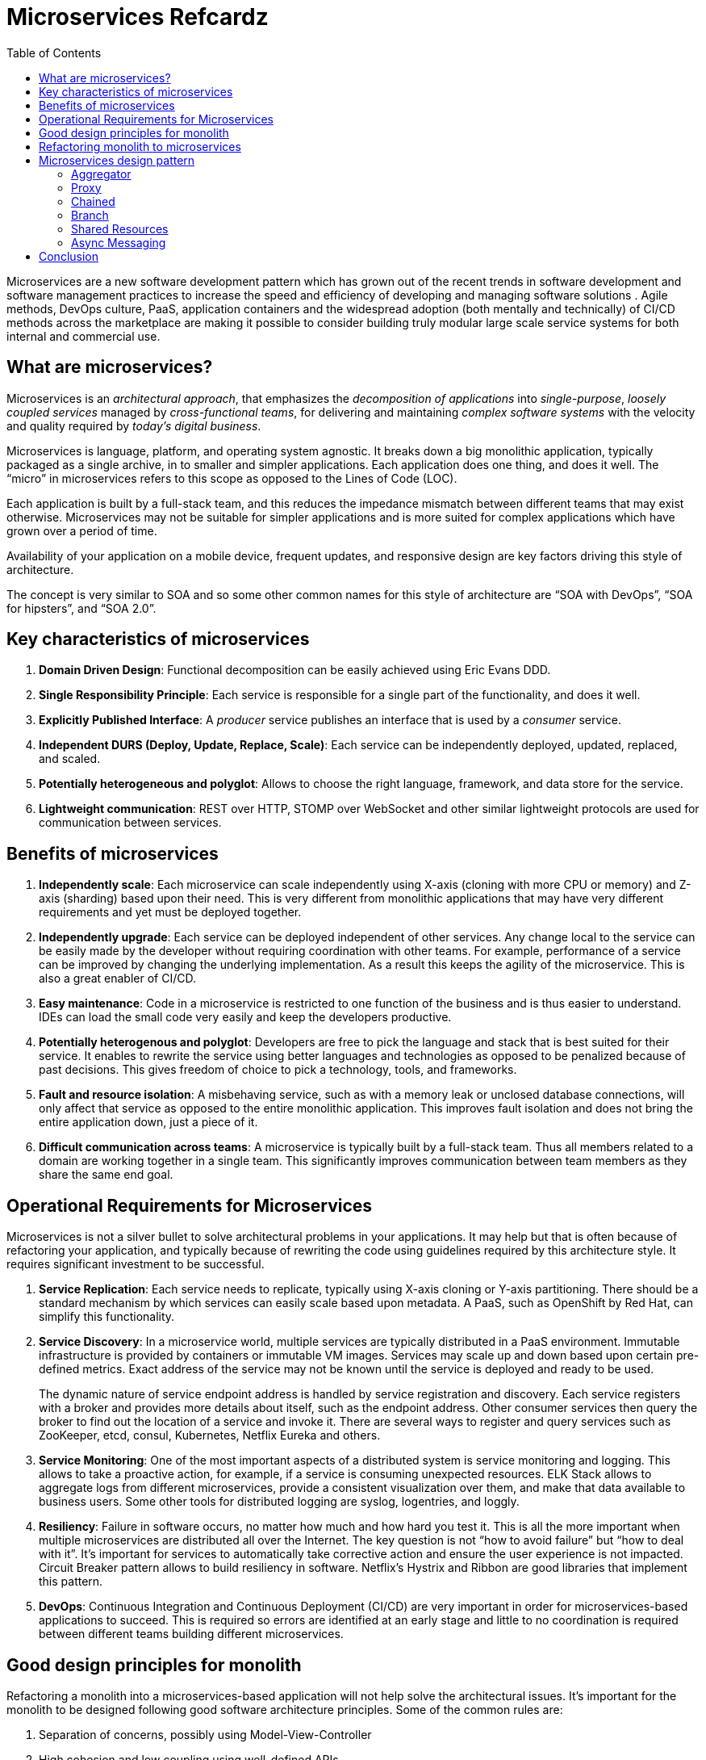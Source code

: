 = Microservices Refcardz
:toc:
:toc-placement!:

toc::[]

Microservices are a new software development  pattern which has grown out of the recent trends in software development and software management practices to increase the speed and efficiency of developing and managing software solutions . Agile methods, DevOps culture, PaaS, application containers and the widespread adoption (both mentally and technically) of CI/CD methods across the marketplace are making it possible to consider building truly modular large scale service systems for both internal and commercial use.

== What are microservices?

Microservices is an _architectural approach_, that emphasizes the _decomposition of applications_ into _single-purpose_, _loosely coupled services_ managed by _cross-functional teams_, for delivering and maintaining _complex software systems_ with the velocity and quality required by _today’s digital business_.

Microservices is language, platform, and operating system agnostic. It breaks down a big monolithic application, typically packaged as a single archive, in to smaller and simpler applications. Each application does one thing, and does it well. The "`micro`" in microservices refers to this scope as opposed to the Lines of Code (LOC).

Each application is built by a full-stack team, and this reduces the impedance mismatch between different teams that may exist otherwise. Microservices may not be suitable for simpler applications and is more suited for complex applications which have grown over a period of time.

Availability of your application on a mobile device, frequent updates, and responsive design are key factors driving this style of architecture.

The concept is very similar to SOA and so some other common names for this style of architecture are "`SOA with DevOps`", "`SOA for hipsters`", and "`SOA 2.0`".

== Key characteristics of microservices

. *Domain Driven Design*: Functional decomposition can be easily achieved using Eric Evans DDD.
. *Single Responsibility Principle*: Each service is responsible for a single part of the functionality, and does it well.
. *Explicitly Published Interface*: A _producer_ service publishes an interface that is used by a _consumer_ service.
. *Independent DURS (Deploy, Update, Replace, Scale)*: Each service can be independently deployed, updated, replaced, and scaled.
. *Potentially heterogeneous and polyglot*: Allows to choose the right language, framework, and data store for the service.
. *Lightweight communication*: REST over HTTP, STOMP over WebSocket and other similar lightweight protocols are used for communication between services.

== Benefits of microservices

. *Independently scale*: Each microservice can scale independently using X-axis (cloning with more CPU or memory) and Z-axis (sharding) based upon their need. This is very different from monolithic applications that may have very different requirements and yet must be deployed together.
. *Independently upgrade*: Each service can be deployed independent of other services. Any change local to the service can be easily made by the developer without requiring coordination with other teams. For example, performance of a service can be improved by changing the underlying implementation. As a result this keeps the agility of the microservice. This is also a great enabler of CI/CD.
. *Easy maintenance*: Code in a microservice is restricted to one function of the business and is thus easier to understand. IDEs can load the small code very easily and keep the developers productive.
. *Potentially heterogenous and polyglot*: Developers are free to pick the language and stack that is best suited for their service. It enables to rewrite the service using better languages and technologies as opposed to be penalized because of past decisions. This gives freedom of choice to pick a technology, tools, and frameworks.
. *Fault and resource isolation*: A misbehaving service, such as with a memory leak or unclosed database connections, will only affect that service as opposed to the entire monolithic application. This improves fault isolation and does not bring the entire application down, just a piece of it.
. *Difficult communication across teams*: A microservice is typically built by a full-stack team. Thus all members related to a domain are working together in a single team. This significantly improves communication between team members as they share the same end goal.

== Operational Requirements for Microservices

Microservices is not a silver bullet to solve architectural problems in your applications. It may help but that is often because of refactoring your application, and typically because of rewriting the code using guidelines required by this architecture style. It requires significant investment to be successful.

. *Service Replication*: Each service needs to replicate, typically using X-axis cloning or Y-axis partitioning. There should be a standard mechanism by which services can easily scale based upon metadata. A PaaS, such as OpenShift by Red Hat, can simplify this functionality.
. *Service Discovery*: In a microservice world, multiple services are typically distributed in a PaaS environment. Immutable infrastructure is provided by containers or immutable VM images. Services may scale up and down based upon certain pre-defined metrics. Exact address of the service may not be known until the service is deployed and ready to be used.
+
The dynamic nature of service endpoint address is handled by service registration and discovery. Each service registers with a broker and provides more details about itself, such as the endpoint address. Other consumer services then query the broker to find out the location of a service and invoke it. There are several ways to register and query services such as ZooKeeper, etcd, consul, Kubernetes, Netflix Eureka and others.
. *Service Monitoring*:  One of the most important aspects of a distributed system is service monitoring and logging. This allows to take a proactive action, for example, if a service is consuming unexpected resources. ELK Stack allows to aggregate logs from different microservices, provide a consistent visualization over them, and make that data available to business users. Some other tools for distributed logging are syslog, logentries, and loggly.
. *Resiliency*: Failure in software occurs, no matter how much and how hard you test it. This is all the more important when multiple microservices are distributed all over the Internet. The key question is not "`how to avoid failure`" but "`how to deal with it`". It's important for services to automatically take corrective action and ensure the user experience is not impacted. Circuit Breaker pattern allows to build resiliency in software. Netflix's Hystrix and Ribbon are good libraries that implement this pattern.
. *DevOps*: Continuous Integration and Continuous Deployment (CI/CD) are very important in order for microservices-based applications to succeed. This is required so errors are identified at an early stage and little to no coordination is required between different teams building different microservices.

== Good design principles for monolith

Refactoring a monolith into a microservices-based application will not help solve the architectural issues. It's important for the monolith to be designed following good software architecture principles. Some of the common rules are:

. Separation of concerns, possibly using Model-View-Controller
. High cohesion and low coupling using well-defined APIs
. Don’t Repeat Yourself (DRY)
. Convention over Configuration (CoC)
. Interfaces/APIs and implementations are separate, and following Law of Demeter. Classes don’t call other classes directly because they happen to be in the same archive
. Using Domain Driven Design to keep objects related to a domain/component together
. YAGNI or You Aren’t Going to Need It. Don’t build something that you don’t need now

== Refactoring monolith to microservices

Consider a Java EE monolithic application that is typically defined as a WAR or an EAR archive. The entire functionality for the application is packaged in a single unit. For example, an online shopping cart may consist of User, Catalog, and Order functionalities. All web pages are in root of the application, all corresponding Java classes are in the `WEB-INF/classes` directory, resources in `WEB-INF/classes/META-INF` directory.

image::monolith.png[]

Such an application can be refactored into microservices and the updated architecture is shown.

image::refactor-microservices.png[]

. Application is functionally decomposed where User, Order, and Catalog components are packaged as separate WAR files. Each WAR file has the relevant web pages, classes, and configuration files required for that component.
. Java EE is used to implement each component but there is no long term commitment to the stack as different components talk to each other using a well-defined API.
. Different classes in this component belong to the same domain so the code is easier to write and maintain. The underlying stack can also change, possibly keeping technical debt to a minimum.
. Each archive has its own database, i.e. no sharing of data stores. This allows each microservice to evolve and choose whatever type of datastore – relational, NoSQL, flat file, in-memory or some thing else – is most appropriate.
. Each component will register with a Service Registry. This is required because multiple stateless instances of each service might be running at a given time and their exact endpoint location will be known only at the runtime. Netflix Eureka, Etcd, Zookeeper are some options in this space.
. If components need to talk to each other, which is quite common, then they would do so using a pre-defined API. REST for synchronous or Pub/Sub for asynchronous communication are the common means to achieve this. In this case, Order component discovers User and Catalog service and talks to them using REST API.
. Client interaction for the application is defined in another application, Shopping Cart UI in this case. This application discover the services from Service Registry and compose them together. It should mostly be a dumb proxy where the UI pages of different components are invoked to show the interface. A common look-and-feel can be achieved by providing standard CSS/JavaScript resources.

More details can be found at: http://github.com/arun-gupta/microservices.

== Microservices design pattern

Multiple microservices may be composed with each other to provide composite microservices. Some common design patterns are explained below.

=== Aggregator

Results from multiple microservices are aggregated into one composite microservice.

In its simplest form, Aggregator would be a simple web page that invokes multiple services to achieve the functionality required by the application. Since each service (Service A, Service B, and Service C) is exposed using a lightweight REST mechanism, the web page can retrieve the data and process/display it accordingly. If processing is required, for example applying business logic to the data received from individual services, then you may likely have a bean that would transform the data so that it can be displayed by the web page.

image::microservices-aggregator-pattern.png[]

Another option for Aggregator is where no display is required, and instead it is just a higher level composite microservice which can be consumed by other services. In this case, the aggregator would just collect the data from each individual microservice, apply business logic to it, and further publish it as a REST endpoint. This can then be consumed by other services that need it.

This design pattern follows the DRY principle. If there are multiple services that need to access Service A, B, and C, then it's recommended to abstract that logic into a composite microservice and aggregate that logic into one service. An advantage of abstracting at this level is that the individual services, i.e. Service A, B, and C, and can evolve independently and the business need is still provided by the composite microservice.

=== Proxy

Proxy microservice design pattern is a variation of Aggregator. In this case, no aggregation needs to happen on the client but a different microservice may be invoked based upon the business need.

image::microservices-proxy-pattern.png[]

Just like Aggregator, Proxy can scale independently on X-axis and Z-axis as well. You may like to do this where each individual service need not be exposed to the consumer and should instead go through an interface.

The proxy may be a _dumb proxy_ in which case it just delegates the request to one of the services. Alternatively, it may be a _smart proxy_ where some data transformation is applied before the response is served to the client. A good example of this would be where the presentation layer to different devices can be encapsulated in the smart proxy.

=== Chained

Chained microservice design pattern produces a single consolidated response to the request. In this case, the request from the client is received by Service A, which is then communicating with Service B, which in turn may be communicating with Service C. All the services are likely using a synchronous HTTP request/response messaging.

image::microservices-chained-pattern.png[]

The key part to remember is that the client is blocked until the complete chain of request/response, i.e. Service <-> Service B and Service B <-> Service C, is completed. The request from Service B to Service C may look completely different as the request from Service A to Service B. Similarly, response from Service B to Service A may look completely different from Service C to Service B. And that’s the whole point anyway where different services are adding their business value.

Another important aspect to understand here is to not make the chain too long. This is important because the synchronous nature of the chain will appear like a long wait at the client side, especially if it's a web page that is waiting for the response to be shown. There are workarounds to this blocking request/response and are discussed in a subsequent design pattern.

A chain with a single microservice is called _singleton chain_.

=== Branch

Branch microservice design pattern extends Aggregator design pattern and allows simultaneous response processing from two, likely mutually exclusive, chains of microservices. This pattern can also be used to call different chains, or a single chain, based upon the business needs.

image::microservices-branch-pattern.png[]

Service A, either a web page or a composite microservice, can invoke two different chains concurrently in which case this will resemble the Aggregator design pattern. Alternatively, Service A can invoke only one chain based upon the request received from the client.

=== Shared Resources

One of the design principles of microservice is autonomy. This means the service is full-stack and has control of all the components – UI, middleware, persistence, transaction. This allows the service to be polyglot, and use the right tool for the right job. For example, if a NoSQL data store can be used if that is more appropriate instead of jamming that data in a SQL database.

However a typical problem, especially when refactoring from an existing monolithic application, is database normalization such that each microservice has the right amount of data – nothing less and nothing more. Even if only a SQL database is used in the monolithic application, denormalizing the database would lead to duplication of data, and possibly inconsistency. In a transition phase, some applications may benefit from a shared data microservice design pattern.

image::microservices-shared-resources-pattern.png[]

Some microservices, likely in a chain, may share caching and database stores. This would only make sense if there is a strong coupling between the two services. Some might consider this an anti-pattern but business needs might require in some cases to follow this. This would certainly be an anti-pattern for greenfield applications that are design based upon microservices.

=== Async Messaging

While REST design pattern is quite prevalent, and well understood, it has the limitation of being synchronous, and thus blocking. Asynchrony can be achieved but is done in an application specific way. Because of this, some microservice architectures may elect to use message queues instead of REST request/response.

image::microservices-async-messaging-pattern.png[]

In this design pattern, Service A may call Service C synchronously which is then communicating with Service B and D asynchronously using a shared message queue. Service A -> Service C communication may be asynchronous, possibly using WebSockets, to achieve the desired scalability.

A combination of REST request/response and pub/sub messaging may be used to accomplish the business need.

== Conclusion

Microservices have well known advantages and can certainly help your business evolve faster. But monoliths have served us well so far, and will continue to work for years to come. Think about operational requirements of microservices in addition to benefits before considering to refactor your monolith to microservices. Often,  better software engineering and architecture, may help. But if you decide to follow the microservice route then this refcardz should help.


